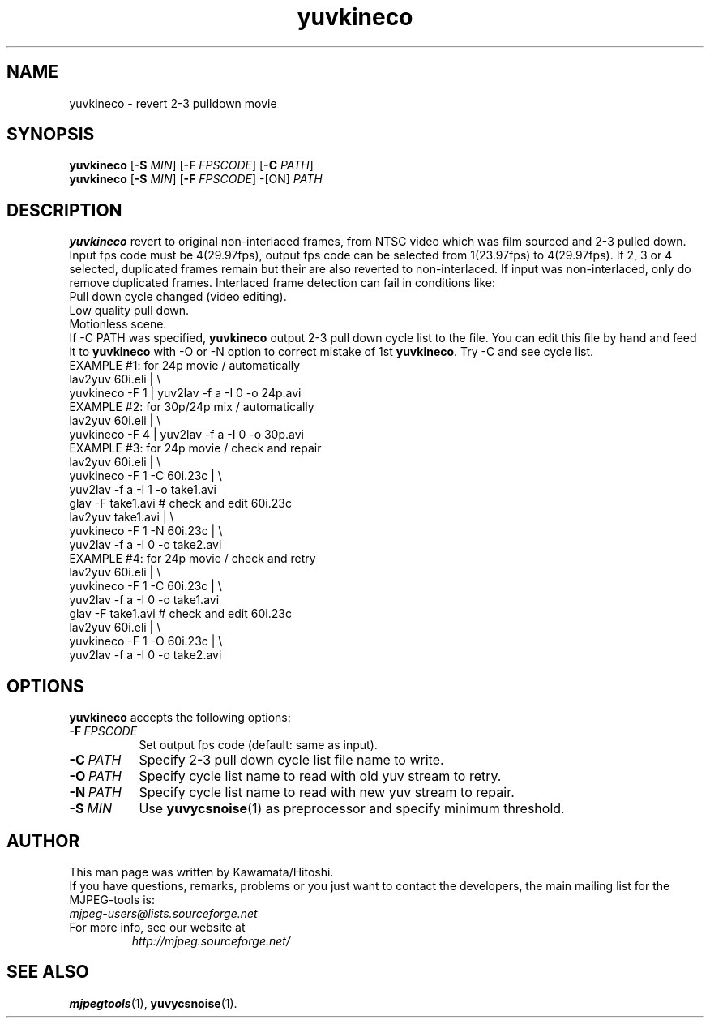 .TH "yuvkineco" "1" "10 December 2001" "MJPEG Linux Square" "MJPEG tools manual"

.SH NAME
yuvkineco \- revert 2\-3 pulldown movie

.SH SYNOPSIS
.br
.B yuvkineco
.RB [ \-S
.IR MIN ]
.RB [ \-F
.IR FPSCODE ]
.RB [ \-C
.IR PATH ]
.br
.B yuvkineco
.RB [ \-S
.IR MIN ]
.RB [ \-F
.IR FPSCODE ]
.RB \-[ON]
.IR PATH

.SH DESCRIPTION
.br
\fByuvkineco\fP revert to original non\-interlaced frames, from NTSC video which was
film sourced and 2\-3 pulled down.
Input fps code must be 4(29.97fps), output fps code can be selected
from 1(23.97fps) to 4(29.97fps). If 2, 3 or 4 selected, duplicated 
frames remain but their are also reverted to non\-interlaced.
If input was non\-interlaced, only do remove duplicated frames.
Interlaced frame detection can fail in conditions like:
    Pull down cycle changed (video editing).
    Low quality pull down.
    Motionless scene.
.br
If \-C PATH was specified, \fByuvkineco\fP output 2\-3 pull down
cycle list to the file.  You can edit this file by hand and feed it
to \fByuvkineco\fP with \-O or \-N option to correct mistake of 1st \fByuvkineco\fP.
Try \-C and see cycle list.
  EXAMPLE #1: for 24p movie / automatically
    lav2yuv 60i.eli | \\
    yuvkineco \-F 1 | yuv2lav \-f a \-I 0 \-o 24p.avi
  EXAMPLE #2: for 30p/24p mix / automatically
    lav2yuv 60i.eli | \\
    yuvkineco \-F 4 | yuv2lav \-f a \-I 0 \-o 30p.avi
  EXAMPLE #3: for 24p movie / check and repair
    lav2yuv 60i.eli | \\
    yuvkineco \-F 1 \-C 60i.23c | \\
    yuv2lav \-f a \-I 1 \-o take1.avi
    glav \-F take1.avi # check and edit 60i.23c
    lav2yuv take1.avi | \\
    yuvkineco \-F 1 \-N 60i.23c | \\
    yuv2lav \-f a \-I 0 \-o take2.avi
  EXAMPLE #4: for 24p movie / check and retry
    lav2yuv 60i.eli | \\
    yuvkineco \-F 1 \-C 60i.23c | \\
    yuv2lav \-f a \-I 0 \-o take1.avi
    glav \-F take1.avi # check and edit 60i.23c
    lav2yuv 60i.eli | \\
    yuvkineco \-F 1 \-O 60i.23c | \\
    yuv2lav \-f a \-I 0 \-o take2.avi

.SH OPTIONS
\fByuvkineco\fP accepts the following options:
.TP 8
.BI \-F \ FPSCODE
Set output fps code (default: same as input).
.TP 8
.BI \-C \ PATH
Specify 2-3 pull down cycle list file name to write.
.TP 8
.BI \-O \ PATH
Specify cycle list name to read with old yuv stream to retry.
.TP 8
.BI \-N \ PATH
Specify cycle list name to read with new yuv stream to repair.
.TP 8
.BI \-S \ MIN
Use \fByuvycsnoise\fP(1) as preprocessor and specify minimum threshold.

.SH AUTHOR
This man page was written by Kawamata/Hitoshi.
.br
If you have questions, remarks, problems or you just want to contact
the developers, the main mailing list for the MJPEG\-tools is:
  \fImjpeg\-users@lists.sourceforge.net\fP

.TP
For more info, see our website at
.I http://mjpeg.sourceforge.net/

.SH SEE ALSO
.BR mjpegtools (1),
.BR yuvycsnoise (1).
